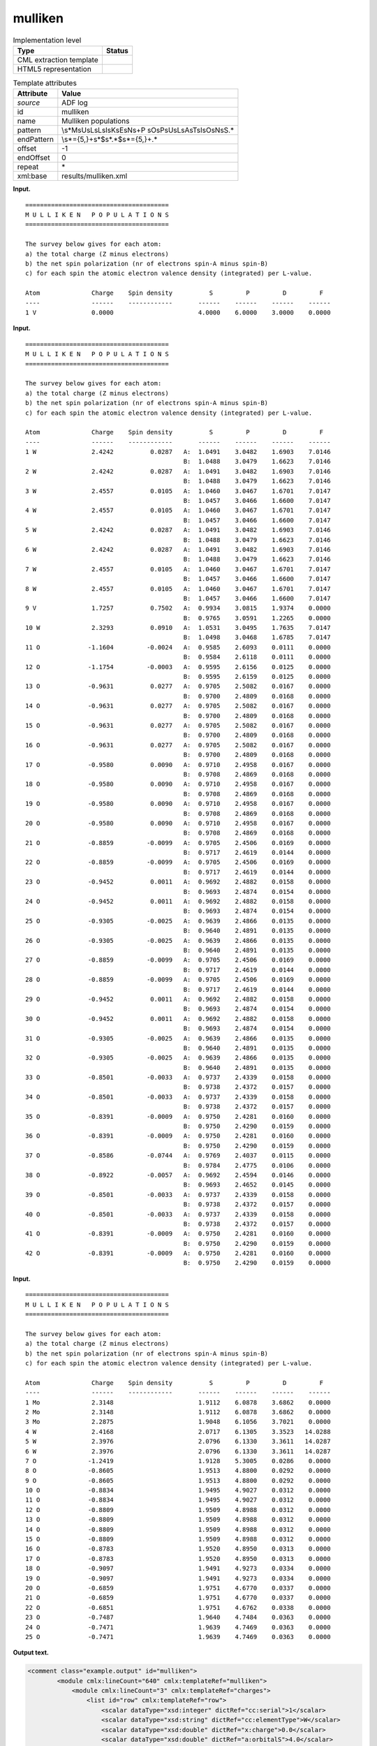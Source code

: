 .. _mulliken-d3e3327:

mulliken
========

.. table:: Implementation level

   +-----------------------------------+-----------------------------------+
   | Type                              | Status                            |
   +===================================+===================================+
   | CML extraction template           | |image0|                          |
   +-----------------------------------+-----------------------------------+
   | HTML5 representation              | |image1|                          |
   +-----------------------------------+-----------------------------------+

.. table:: Template attributes

   +-----------------------------------+-----------------------------------+
   | Attribute                         | Value                             |
   +===================================+===================================+
   | *source*                          | ADF log                           |
   +-----------------------------------+-----------------------------------+
   | id                                | mulliken                          |
   +-----------------------------------+-----------------------------------+
   | name                              | Mulliken populations              |
   +-----------------------------------+-----------------------------------+
   | pattern                           | \\s*M\sU\sL\sL\sI\sK\sE\sN\s+P    |
   |                                   | \sO\sP\sU\sL\sA\sT\sI\sO\sN\sS.\* |
   +-----------------------------------+-----------------------------------+
   | endPattern                        | \\s*={5,}+\s*$\s*.*$\s*={5,}+.\*  |
   +-----------------------------------+-----------------------------------+
   | offset                            | -1                                |
   +-----------------------------------+-----------------------------------+
   | endOffset                         | 0                                 |
   +-----------------------------------+-----------------------------------+
   | repeat                            | \*                                |
   +-----------------------------------+-----------------------------------+
   | xml:base                          | results/mulliken.xml              |
   +-----------------------------------+-----------------------------------+

**Input.**

::

    =======================================
    M U L L I K E N   P O P U L A T I O N S
    =======================================
     
    The survey below gives for each atom:
    a) the total charge (Z minus electrons)
    b) the net spin polarization (nr of electrons spin-A minus spin-B)
    c) for each spin the atomic electron valence density (integrated) per L-value.

    Atom              Charge    Spin density          S         P         D         F
    ----              ------    ------------       ------    ------    ------    ------
    1 V               0.0000                       4.0000    6.0000    3.0000    0.0000
       
       

**Input.**

::

    =======================================
    M U L L I K E N   P O P U L A T I O N S
    =======================================
     
    The survey below gives for each atom:
    a) the total charge (Z minus electrons)
    b) the net spin polarization (nr of electrons spin-A minus spin-B)
    c) for each spin the atomic electron valence density (integrated) per L-value.

    Atom              Charge    Spin density          S         P         D         F
    ----              ------    ------------       ------    ------    ------    ------
    1 W               2.4242          0.0287   A:  1.0491    3.0482    1.6903    7.0146
                                               B:  1.0488    3.0479    1.6623    7.0146
    2 W               2.4242          0.0287   A:  1.0491    3.0482    1.6903    7.0146
                                               B:  1.0488    3.0479    1.6623    7.0146
    3 W               2.4557          0.0105   A:  1.0460    3.0467    1.6701    7.0147
                                               B:  1.0457    3.0466    1.6600    7.0147
    4 W               2.4557          0.0105   A:  1.0460    3.0467    1.6701    7.0147
                                               B:  1.0457    3.0466    1.6600    7.0147
    5 W               2.4242          0.0287   A:  1.0491    3.0482    1.6903    7.0146
                                               B:  1.0488    3.0479    1.6623    7.0146
    6 W               2.4242          0.0287   A:  1.0491    3.0482    1.6903    7.0146
                                               B:  1.0488    3.0479    1.6623    7.0146
    7 W               2.4557          0.0105   A:  1.0460    3.0467    1.6701    7.0147
                                               B:  1.0457    3.0466    1.6600    7.0147
    8 W               2.4557          0.0105   A:  1.0460    3.0467    1.6701    7.0147
                                               B:  1.0457    3.0466    1.6600    7.0147
    9 V               1.7257          0.7502   A:  0.9934    3.0815    1.9374    0.0000
                                               B:  0.9765    3.0591    1.2265    0.0000
    10 W              2.3293          0.0910   A:  1.0531    3.0495    1.7635    7.0147
                                               B:  1.0498    3.0468    1.6785    7.0147
    11 O             -1.1604         -0.0024   A:  0.9585    2.6093    0.0111    0.0000
                                               B:  0.9584    2.6118    0.0111    0.0000
    12 O             -1.1754         -0.0003   A:  0.9595    2.6156    0.0125    0.0000
                                               B:  0.9595    2.6159    0.0125    0.0000
    13 O             -0.9631          0.0277   A:  0.9705    2.5082    0.0167    0.0000
                                               B:  0.9700    2.4809    0.0168    0.0000
    14 O             -0.9631          0.0277   A:  0.9705    2.5082    0.0167    0.0000
                                               B:  0.9700    2.4809    0.0168    0.0000
    15 O             -0.9631          0.0277   A:  0.9705    2.5082    0.0167    0.0000
                                               B:  0.9700    2.4809    0.0168    0.0000
    16 O             -0.9631          0.0277   A:  0.9705    2.5082    0.0167    0.0000
                                               B:  0.9700    2.4809    0.0168    0.0000
    17 O             -0.9580          0.0090   A:  0.9710    2.4958    0.0167    0.0000
                                               B:  0.9708    2.4869    0.0168    0.0000
    18 O             -0.9580          0.0090   A:  0.9710    2.4958    0.0167    0.0000
                                               B:  0.9708    2.4869    0.0168    0.0000
    19 O             -0.9580          0.0090   A:  0.9710    2.4958    0.0167    0.0000
                                               B:  0.9708    2.4869    0.0168    0.0000
    20 O             -0.9580          0.0090   A:  0.9710    2.4958    0.0167    0.0000
                                               B:  0.9708    2.4869    0.0168    0.0000
    21 O             -0.8859         -0.0099   A:  0.9705    2.4506    0.0169    0.0000
                                               B:  0.9717    2.4619    0.0144    0.0000
    22 O             -0.8859         -0.0099   A:  0.9705    2.4506    0.0169    0.0000
                                               B:  0.9717    2.4619    0.0144    0.0000
    23 O             -0.9452          0.0011   A:  0.9692    2.4882    0.0158    0.0000
                                               B:  0.9693    2.4874    0.0154    0.0000
    24 O             -0.9452          0.0011   A:  0.9692    2.4882    0.0158    0.0000
                                               B:  0.9693    2.4874    0.0154    0.0000
    25 O             -0.9305         -0.0025   A:  0.9639    2.4866    0.0135    0.0000
                                               B:  0.9640    2.4891    0.0135    0.0000
    26 O             -0.9305         -0.0025   A:  0.9639    2.4866    0.0135    0.0000
                                               B:  0.9640    2.4891    0.0135    0.0000
    27 O             -0.8859         -0.0099   A:  0.9705    2.4506    0.0169    0.0000
                                               B:  0.9717    2.4619    0.0144    0.0000
    28 O             -0.8859         -0.0099   A:  0.9705    2.4506    0.0169    0.0000
                                               B:  0.9717    2.4619    0.0144    0.0000
    29 O             -0.9452          0.0011   A:  0.9692    2.4882    0.0158    0.0000
                                               B:  0.9693    2.4874    0.0154    0.0000
    30 O             -0.9452          0.0011   A:  0.9692    2.4882    0.0158    0.0000
                                               B:  0.9693    2.4874    0.0154    0.0000
    31 O             -0.9305         -0.0025   A:  0.9639    2.4866    0.0135    0.0000
                                               B:  0.9640    2.4891    0.0135    0.0000
    32 O             -0.9305         -0.0025   A:  0.9639    2.4866    0.0135    0.0000
                                               B:  0.9640    2.4891    0.0135    0.0000
    33 O             -0.8501         -0.0033   A:  0.9737    2.4339    0.0158    0.0000
                                               B:  0.9738    2.4372    0.0157    0.0000
    34 O             -0.8501         -0.0033   A:  0.9737    2.4339    0.0158    0.0000
                                               B:  0.9738    2.4372    0.0157    0.0000
    35 O             -0.8391         -0.0009   A:  0.9750    2.4281    0.0160    0.0000
                                               B:  0.9750    2.4290    0.0159    0.0000
    36 O             -0.8391         -0.0009   A:  0.9750    2.4281    0.0160    0.0000
                                               B:  0.9750    2.4290    0.0159    0.0000
    37 O             -0.8586         -0.0744   A:  0.9769    2.4037    0.0115    0.0000
                                               B:  0.9784    2.4775    0.0106    0.0000
    38 O             -0.8922         -0.0057   A:  0.9692    2.4594    0.0146    0.0000
                                               B:  0.9693    2.4652    0.0145    0.0000
    39 O             -0.8501         -0.0033   A:  0.9737    2.4339    0.0158    0.0000
                                               B:  0.9738    2.4372    0.0157    0.0000
    40 O             -0.8501         -0.0033   A:  0.9737    2.4339    0.0158    0.0000
                                               B:  0.9738    2.4372    0.0157    0.0000
    41 O             -0.8391         -0.0009   A:  0.9750    2.4281    0.0160    0.0000
                                               B:  0.9750    2.4290    0.0159    0.0000
    42 O             -0.8391         -0.0009   A:  0.9750    2.4281    0.0160    0.0000
                                               B:  0.9750    2.4290    0.0159    0.0000

**Input.**

::

    =======================================
    M U L L I K E N   P O P U L A T I O N S
    =======================================
     
    The survey below gives for each atom:
    a) the total charge (Z minus electrons)
    b) the net spin polarization (nr of electrons spin-A minus spin-B)
    c) for each spin the atomic electron valence density (integrated) per L-value.

    Atom              Charge    Spin density          S         P         D         F
    ----              ------    ------------       ------    ------    ------    ------
    1 Mo              2.3148                       1.9112    6.0878    3.6862    0.0000
    2 Mo              2.3148                       1.9112    6.0878    3.6862    0.0000
    3 Mo              2.2875                       1.9048    6.1056    3.7021    0.0000
    4 W               2.4168                       2.0717    6.1305    3.3523   14.0288
    5 W               2.3976                       2.0796    6.1330    3.3611   14.0287
    6 W               2.3976                       2.0796    6.1330    3.3611   14.0287
    7 O              -1.2419                       1.9128    5.3005    0.0286    0.0000
    8 O              -0.8605                       1.9513    4.8800    0.0292    0.0000
    9 O              -0.8605                       1.9513    4.8800    0.0292    0.0000
    10 O             -0.8834                       1.9495    4.9027    0.0312    0.0000
    11 O             -0.8834                       1.9495    4.9027    0.0312    0.0000
    12 O             -0.8809                       1.9509    4.8988    0.0312    0.0000
    13 O             -0.8809                       1.9509    4.8988    0.0312    0.0000
    14 O             -0.8809                       1.9509    4.8988    0.0312    0.0000
    15 O             -0.8809                       1.9509    4.8988    0.0312    0.0000
    16 O             -0.8783                       1.9520    4.8950    0.0313    0.0000
    17 O             -0.8783                       1.9520    4.8950    0.0313    0.0000
    18 O             -0.9097                       1.9491    4.9273    0.0334    0.0000
    19 O             -0.9097                       1.9491    4.9273    0.0334    0.0000
    20 O             -0.6859                       1.9751    4.6770    0.0337    0.0000
    21 O             -0.6859                       1.9751    4.6770    0.0337    0.0000
    22 O             -0.6851                       1.9751    4.6762    0.0338    0.0000
    23 O             -0.7487                       1.9640    4.7484    0.0363    0.0000
    24 O             -0.7471                       1.9639    4.7469    0.0363    0.0000
    25 O             -0.7471                       1.9639    4.7469    0.0363    0.0000

**Output text.**

.. code:: xml

   <comment class="example.output" id="mulliken">        
           <module cmlx:lineCount="640" cmlx:templateRef="mulliken">
               <module cmlx:lineCount="3" cmlx:templateRef="charges">
                   <list id="row" cmlx:templateRef="row">
                       <scalar dataType="xsd:integer" dictRef="cc:serial">1</scalar>
                       <scalar dataType="xsd:string" dictRef="cc:elementType">W</scalar>
                       <scalar dataType="xsd:double" dictRef="x:charge">0.0</scalar>
                       <scalar dataType="xsd:double" dictRef="a:orbitalS">4.0</scalar>
                       <scalar dataType="xsd:double" dictRef="a:orbitalP">6.0</scalar>
                       <scalar dataType="xsd:double" dictRef="a:orbitalD">4.0</scalar>
                       <scalar dataType="xsd:double" dictRef="a:orbitalF">14.0</scalar>
                   </list>
               </module>
           </module>
       </comment>

**Output text.**

.. code:: xml

   <comment class="example.output" id="mulliken.2">
           <module cmlx:lineCount="613" cmlx:templateRef="mulliken">
               <module cmlx:lineCount="86" cmlx:templateRef="charges">
                   <list id="row" cmlx:templateRef="row">
                       <array dataType="xsd:integer" size="42" dictRef="cc:serial">1 2 3 4 5 6 7 8 9 10 11 12 13 14 15 16 17 18 19 20 21 22 23 24 25 26 27 28 29 30 31 32 33 34 35 36 37 38 39 40 41 42</array>
                       <array dataType="xsd:string" size="42" dictRef="cc:elementType">W W W W W W W W V W O O O O O O O O O O O O O O O O O O O O O O O O O O O O O O O O</array>
                       <array dataType="xsd:double" size="42" dictRef="x:charge">2.4242 2.4242 2.4557 2.4557 2.4242 2.4242 2.4557 2.4557 1.7257 2.3293 -1.1604 -1.1754 -0.9631 -0.9631 -0.9631 -0.9631 -0.958 -0.958 -0.958 -0.958 -0.8859 -0.8859 -0.9452 -0.9452 -0.9305 -0.9305 -0.8859 -0.8859 -0.9452 -0.9452 -0.9305 -0.9305 -0.8501 -0.8501 -0.8391 -0.8391 -0.8586 -0.8922 -0.8501 -0.8501 -0.8391 -0.8391</array>
                       <array dataType="xsd:double" size="42" dictRef="a:spinDensity">0.0287 0.0287 0.0105 0.0105 0.0287 0.0287 0.0105 0.0105 0.7502 0.091 -0.0024 -3.0E-4 0.0277 0.0277 0.0277 0.0277 0.009 0.009 0.009 0.009 -0.0099 -0.0099 0.0011 0.0011 -0.0025 -0.0025 -0.0099 -0.0099 0.0011 0.0011 -0.0025 -0.0025 -0.0033 -0.0033 -9.0E-4 -9.0E-4 -0.0744 -0.0057 -0.0033 -0.0033 -9.0E-4 -9.0E-4</array>
                       <array dataType="xsd:string" size="84" dictRef="a:spin">A B A B A B A B A B A B A B A B A B A B A B A B A B A B A B A B A B A B A B A B A B A B A B A B A B A B A B A B A B A B A B A B A B A B A B A B A B A B A B A B A B A B</array>
                       <array dataType="xsd:double" size="84" dictRef="a:orbitalS">1.0491 1.0488 1.0491 1.0488 1.046 1.0457 1.046 1.0457 1.0491 1.0488 1.0491 1.0488 1.046 1.0457 1.046 1.0457 0.9934 0.9765 1.0531 1.0498 0.9585 0.9584 0.9595 0.9595 0.9705 0.97 0.9705 0.97 0.9705 0.97 0.9705 0.97 0.971 0.9708 0.971 0.9708 0.971 0.9708 0.971 0.9708 0.9705 0.9717 0.9705 0.9717 0.9692 0.9693 0.9692 0.9693 0.9639 0.964 0.9639 0.964 0.9705 0.9717 0.9705 0.9717 0.9692 0.9693 0.9692 0.9693 0.9639 0.964 0.9639 0.964 0.9737 0.9738 0.9737 0.9738 0.975 0.975 0.975 0.975 0.9769 0.9784 0.9692 0.9693 0.9737 0.9738 0.9737 0.9738 0.975 0.975 0.975 0.975</array>
                       <array dataType="xsd:double" size="84" dictRef="a:orbitalP">3.0482 3.0479 3.0482 3.0479 3.0467 3.0466 3.0467 3.0466 3.0482 3.0479 3.0482 3.0479 3.0467 3.0466 3.0467 3.0466 3.0815 3.0591 3.0495 3.0468 2.6093 2.6118 2.6156 2.6159 2.5082 2.4809 2.5082 2.4809 2.5082 2.4809 2.5082 2.4809 2.4958 2.4869 2.4958 2.4869 2.4958 2.4869 2.4958 2.4869 2.4506 2.4619 2.4506 2.4619 2.4882 2.4874 2.4882 2.4874 2.4866 2.4891 2.4866 2.4891 2.4506 2.4619 2.4506 2.4619 2.4882 2.4874 2.4882 2.4874 2.4866 2.4891 2.4866 2.4891 2.4339 2.4372 2.4339 2.4372 2.4281 2.429 2.4281 2.429 2.4037 2.4775 2.4594 2.4652 2.4339 2.4372 2.4339 2.4372 2.4281 2.429 2.4281 2.429</array>
                       <array dataType="xsd:double" size="84" dictRef="a:orbitalD">1.6903 1.6623 1.6903 1.6623 1.6701 1.66 1.6701 1.66 1.6903 1.6623 1.6903 1.6623 1.6701 1.66 1.6701 1.66 1.9374 1.2265 1.7635 1.6785 0.0111 0.0111 0.0125 0.0125 0.0167 0.0168 0.0167 0.0168 0.0167 0.0168 0.0167 0.0168 0.0167 0.0168 0.0167 0.0168 0.0167 0.0168 0.0167 0.0168 0.0169 0.0144 0.0169 0.0144 0.0158 0.0154 0.0158 0.0154 0.0135 0.0135 0.0135 0.0135 0.0169 0.0144 0.0169 0.0144 0.0158 0.0154 0.0158 0.0154 0.0135 0.0135 0.0135 0.0135 0.0158 0.0157 0.0158 0.0157 0.016 0.0159 0.016 0.0159 0.0115 0.0106 0.0146 0.0145 0.0158 0.0157 0.0158 0.0157 0.016 0.0159 0.016 0.0159</array>
                       <array dataType="xsd:double" size="84" dictRef="a:orbitalF">7.0146 7.0146 7.0146 7.0146 7.0147 7.0147 7.0147 7.0147 7.0146 7.0146 7.0146 7.0146 7.0147 7.0147 7.0147 7.0147 0.0 0.0 7.0147 7.0147 0.0 0.0 0.0 0.0 0.0 0.0 0.0 0.0 0.0 0.0 0.0 0.0 0.0 0.0 0.0 0.0 0.0 0.0 0.0 0.0 0.0 0.0 0.0 0.0 0.0 0.0 0.0 0.0 0.0 0.0 0.0 0.0 0.0 0.0 0.0 0.0 0.0 0.0 0.0 0.0 0.0 0.0 0.0 0.0 0.0 0.0 0.0 0.0 0.0 0.0 0.0 0.0 0.0 0.0 0.0 0.0 0.0 0.0 0.0 0.0 0.0 0.0 0.0 0.0</array>
                   </list>
               </module>
           </module>
       </comment>

**Output text.**

.. code:: xml

   <comment class="example.output" id="mulliken.3">
           <module cmlx:lineCount="182" cmlx:templateRef="mulliken">
               <module cmlx:lineCount="27" cmlx:templateRef="charges">
                   <list id="row" cmlx:templateRef="row">
                       <array dataType="xsd:integer" size="25" dictRef="cc:serial">1 2 3 4 5 6 7 8 9 10 11 12 13 14 15 16 17 18 19 20 21 22 23 24 25</array>
                       <array dataType="xsd:string" size="25" dictRef="cc:elementType">Mo Mo Mo W W W O O O O O O O O O O O O O O O O O O O</array>
                       <array dataType="xsd:double" size="25" dictRef="x:charge">2.3148 2.3148 2.2875 2.4168 2.3976 2.3976 -1.2419 -0.8605 -0.8605 -0.8834 -0.8834 -0.8809 -0.8809 -0.8809 -0.8809 -0.8783 -0.8783 -0.9097 -0.9097 -0.6859 -0.6859 -0.6851 -0.7487 -0.7471 -0.7471</array>
                       <array dataType="xsd:double" size="25" dictRef="a:orbitalS">1.9112 1.9112 1.9048 2.0717 2.0796 2.0796 1.9128 1.9513 1.9513 1.9495 1.9495 1.9509 1.9509 1.9509 1.9509 1.952 1.952 1.9491 1.9491 1.9751 1.9751 1.9751 1.964 1.9639 1.9639</array>
                       <array dataType="xsd:double" size="25" dictRef="a:orbitalP">6.0878 6.0878 6.1056 6.1305 6.133 6.133 5.3005 4.88 4.88 4.9027 4.9027 4.8988 4.8988 4.8988 4.8988 4.895 4.895 4.9273 4.9273 4.677 4.677 4.6762 4.7484 4.7469 4.7469</array>
                       <array dataType="xsd:double" size="25" dictRef="a:orbitalD">3.6862 3.6862 3.7021 3.3523 3.3611 3.3611 0.0286 0.0292 0.0292 0.0312 0.0312 0.0312 0.0312 0.0312 0.0312 0.0313 0.0313 0.0334 0.0334 0.0337 0.0337 0.0338 0.0363 0.0363 0.0363</array>
                       <array dataType="xsd:double" size="25" dictRef="a:orbitalF">0.0 0.0 0.0 14.0288 14.0287 14.0287 0.0 0.0 0.0 0.0 0.0 0.0 0.0 0.0 0.0 0.0 0.0 0.0 0.0 0.0 0.0 0.0 0.0 0.0 0.0</array>
                   </list>
               </module>
           </module> 
       </comment>

**Template definition.**

.. code:: xml

   <templateList>  <template id="charges" pattern="\s*Atom\s*Charge\s*Spin density.*" endPattern="\s*" endOffset="0">    <record repeat="2" />    <templateList>      <template pattern="(\s*\S+\s*){9}+" endPattern=".*" endPattern2="~" endOffset="1" repeat="*">        <record id="1">{I,cc:serial}{A,cc:elementType}{F,x:charge}{F,a:spinDensity}{A,a:spin}:{F,a:orbitalS}{F,a:orbitalP}{F,a:orbitalD}{F,a:orbitalF}</record>        <record>\s*{A,a:spin}:{F,a:orbitalS}{F,a:orbitalP}{F,a:orbitalD}{F,a:orbitalF}</record>                
                   </template>      <template pattern="(\s*\S+\s*){7}+" endPattern=".*" endPattern2="~" endOffset="0" repeat="*">        <record id="2">{I,cc:serial}{A,cc:elementType}{F,x:charge}{F,a:orbitalS}{F,a:orbitalP}{F,a:orbitalD}{F,a:orbitalF}</record>
                   </template>
               </templateList>    <transform process="createArray" xpath="." from=".//cml:scalar[@dictRef='cc:serial']" />    <transform process="createArray" xpath="." from=".//cml:scalar[@dictRef='cc:elementType']" />    <transform process="createArray" xpath="." from=".//cml:scalar[@dictRef='x:charge']" />    <transform process="createArray" xpath="." from=".//cml:scalar[@dictRef='a:spinDensity']" />    <transform process="createArray" xpath="." from=".//cml:scalar[@dictRef='a:spin']" />    <transform process="createArray" xpath="." from=".//cml:scalar[@dictRef='a:orbitalS']" />    <transform process="createArray" xpath="." from=".//cml:scalar[@dictRef='a:orbitalP']" />    <transform process="createArray" xpath="." from=".//cml:scalar[@dictRef='a:orbitalD']" />    <transform process="createArray" xpath="." from=".//cml:scalar[@dictRef='a:orbitalF']" />    <transform process="pullup" repeat="3" xpath=".//cml:scalar" />    <transform process="pullup" repeat="3" xpath=".//cml:array" />    <transform process="delete" xpath=".//cml:array[@dictRef='spin']" />    <transform process="delete" xpath=".//cml:list[count(*)=0]" />    <transform process="delete" xpath=".//cml:list[count(*)=0]" />    <transform process="delete" xpath=".//cml:module[count(*)=0]" />    <transform process="addChild" xpath="." elementName="cml:list" id="row" />    <transform process="addAttribute" xpath=".//cml:list[@id='row']" name="cmlx:templateRef" value="row" />    <transform process="move" xpath=".//cml:array" to=".//cml:list[@cmlx:templateRef='row']" />    <transform process="move" xpath=".//cml:scalar" to=".//cml:list[@cmlx:templateRef='row']" />
           </template>
           
       </templateList>

.. |image0| image:: ../../imgs/Total.png
.. |image1| image:: ../../imgs/None.png
